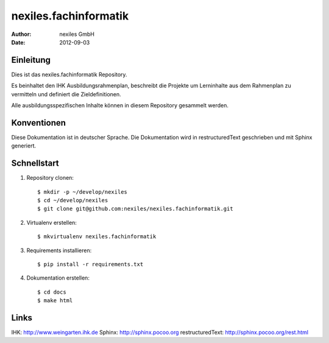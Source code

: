 ======================
nexiles.fachinformatik
======================

:Author: nexiles GmbH
:Date:   2012-09-03


Einleitung
==========

Dies ist das nexiles.fachinformatik Repository.

Es beinhaltet den IHK Ausbildungsrahmenplan, beschreibt die Projekte um
Lerninhalte aus dem Rahmenplan zu vermitteln und definiert die
Zieldefinitionen.

Alle ausbildungsspezifischen Inhalte können in diesem Repository gesammelt
werden.


Konventionen
============

Diese Dokumentation ist in deutscher Sprache.
Die Dokumentation wird in restructuredText geschrieben und mit Sphinx
generiert.


Schnellstart
============

1. Repository clonen::

    $ mkdir -p ~/develop/nexiles
    $ cd ~/develop/nexiles
    $ git clone git@github.com:nexiles/nexiles.fachinformatik.git

2. Virtualenv erstellen::

    $ mkvirtualenv nexiles.fachinformatik

3. Requirements installieren::

    $ pip install -r requirements.txt

4. Dokumentation erstellen::

    $ cd docs
    $ make html


Links
=====

IHK: http://www.weingarten.ihk.de
Sphinx: http://sphinx.pocoo.org
restructuredText: http://sphinx.pocoo.org/rest.html

..  vim: set ft=rst tw=75 nocin nosi ai sw=4 ts=4 expandtab:
